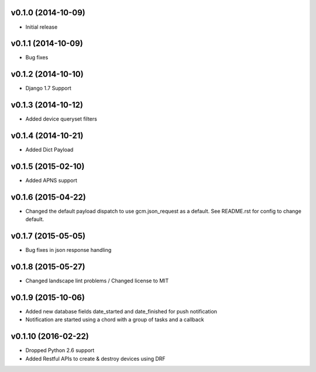 v0.1.0 (2014-10-09)
===================
* Initial release

v0.1.1 (2014-10-09)
===================
* Bug fixes

v0.1.2 (2014-10-10)
===================
* Django 1.7 Support

v0.1.3 (2014-10-12)
===================
* Added device queryset filters

v0.1.4 (2014-10-21)
===================
* Added Dict Payload

v0.1.5 (2015-02-10)
===================
* Added APNS support

v0.1.6 (2015-04-22)
===================
* Changed the default payload dispatch to use gcm.json_request as a default. See README.rst for config to change default.

v0.1.7 (2015-05-05)
===================
* Bug fixes in json response handling

v0.1.8 (2015-05-27)
===================
* Changed landscape lint problems / Changed license to MIT

v0.1.9 (2015-10-06)
===================
* Added new database fields date_started and date_finished for push notification
* Notification are started using a chord with a group of tasks and a callback

v0.1.10 (2016-02-22)
====================
* Dropped Python 2.6 support
* Added Restful APIs to create & destroy devices using DRF
